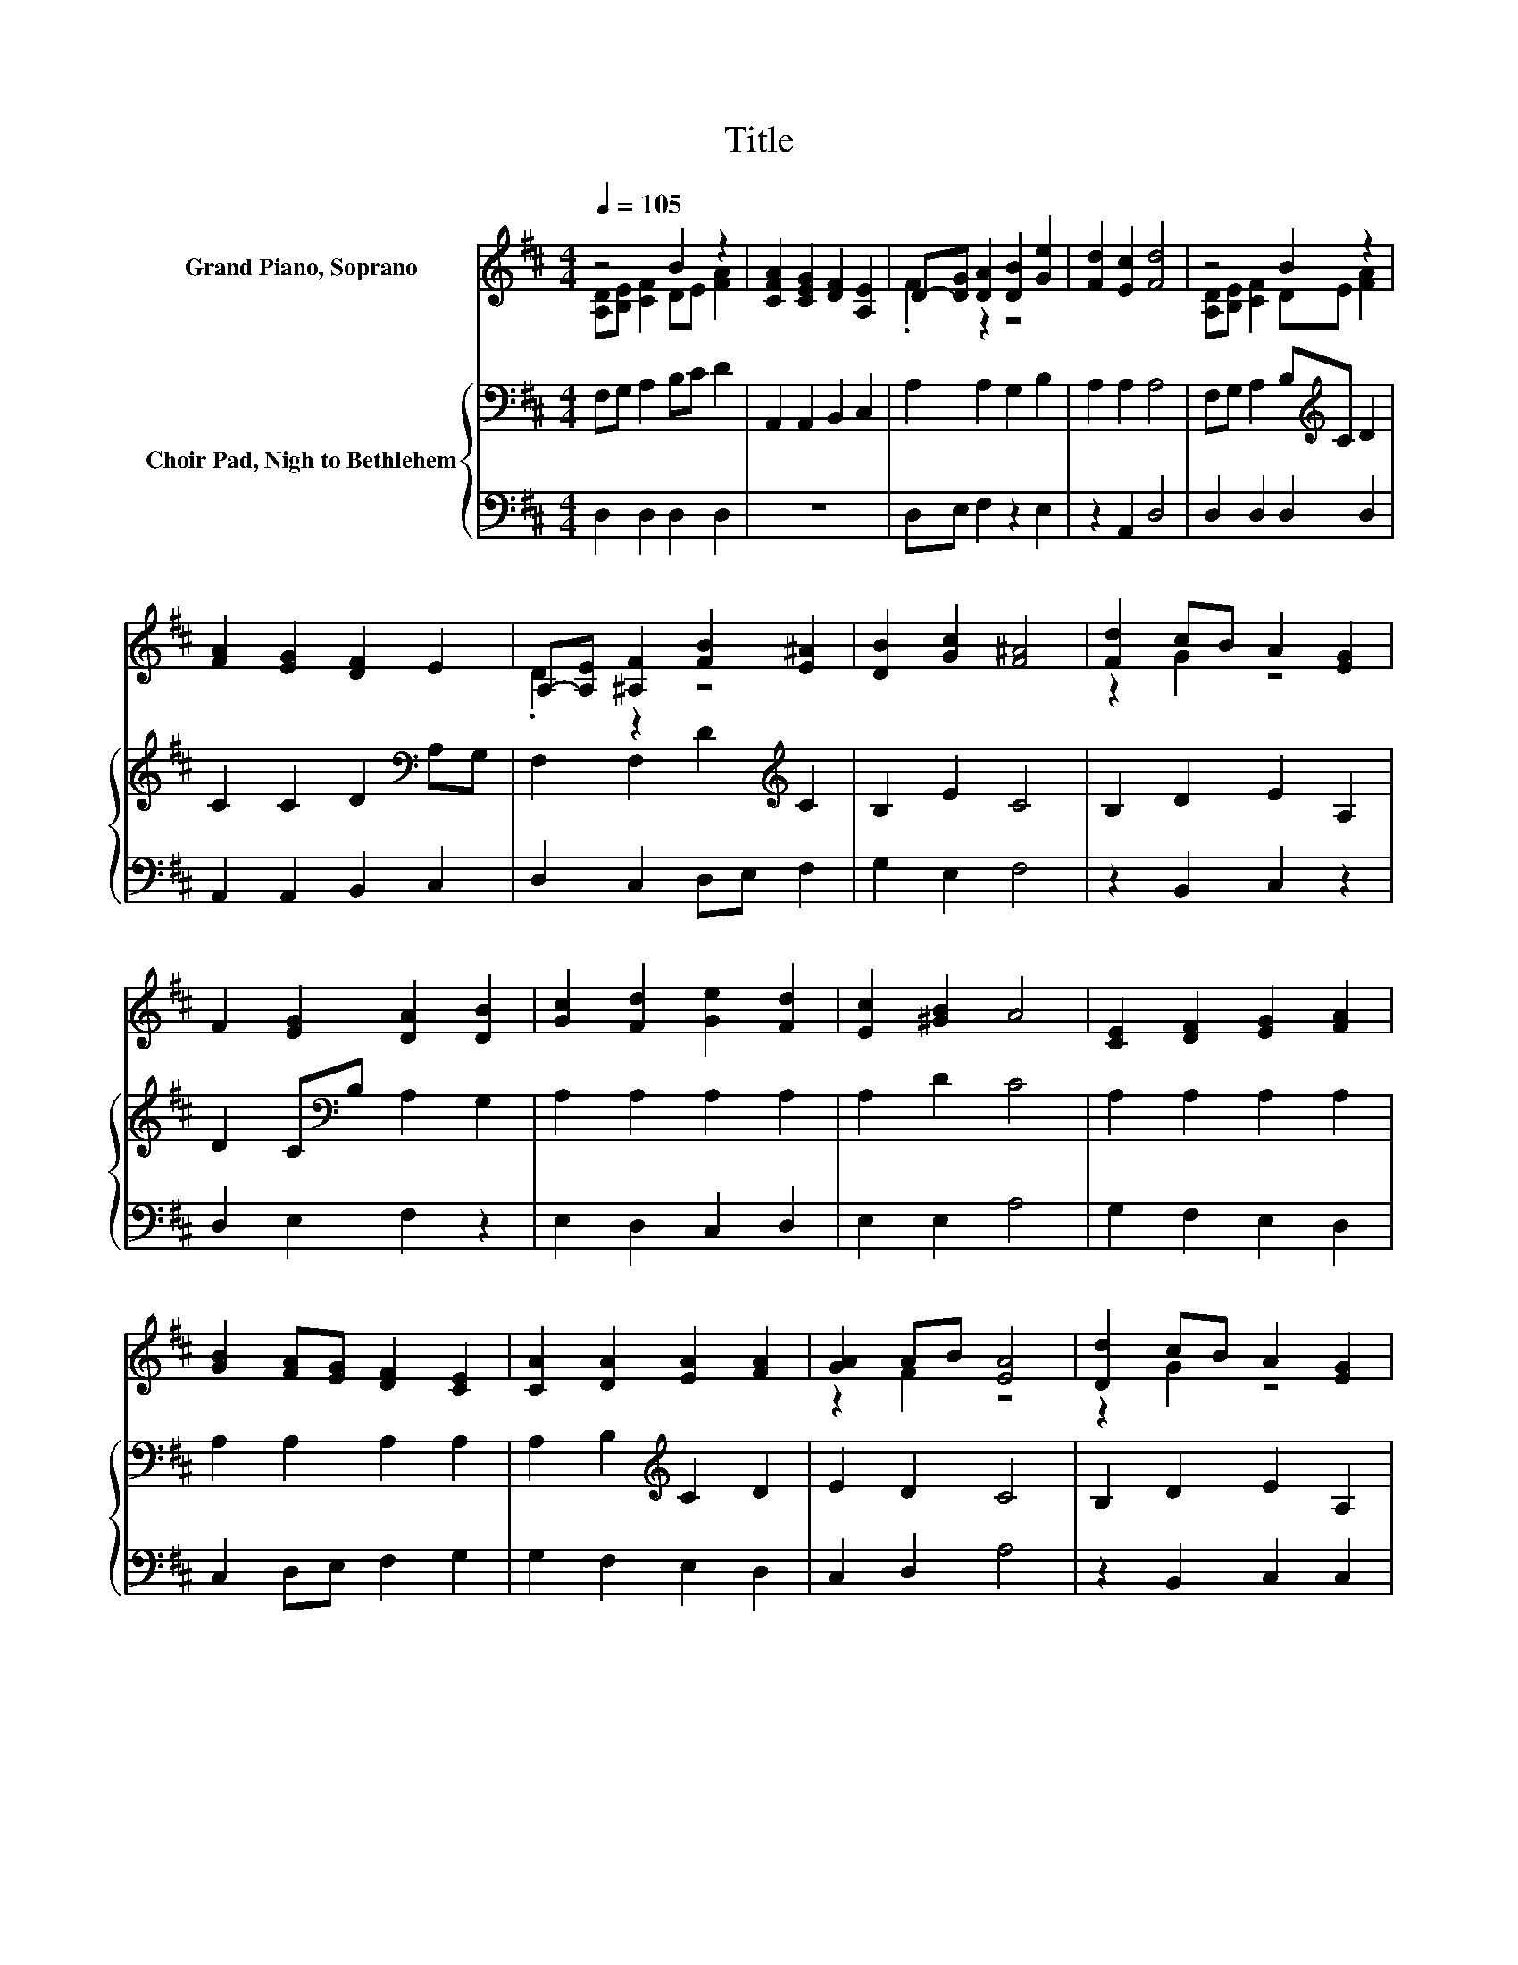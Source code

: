 X:1
T:Title
%%score ( 1 2 ) { 3 | 4 }
L:1/8
Q:1/4=105
M:4/4
K:D
V:1 treble nm="Grand Piano, Soprano"
V:2 treble 
V:3 bass nm="Choir Pad, Nigh to Bethlehem"
V:4 bass 
V:1
 z4 B2 z2 | [CFA]2 [CEG]2 [DF]2 [A,E]2 | D-[DG] [DA]2 [DB]2 [Ge]2 | [Fd]2 [Ec]2 [Fd]4 | z4 B2 z2 | %5
 [FA]2 [EG]2 [DF]2 E2 | A,-[A,E] [^A,F]2 [FB]2 [E^A]2 | [DB]2 [Gc]2 [F^A]4 | [Fd]2 cB A2 [EG]2 | %9
 F2 [EG]2 [DA]2 [DB]2 | [Gc]2 [Fd]2 [Ge]2 [Fd]2 | [Ec]2 [^GB]2 A4 | [CE]2 [DF]2 [EG]2 [FA]2 | %13
 [GB]2 [FA][EG] [DF]2 [CE]2 | [CA]2 [DA]2 [EA]2 [FA]2 | [GA]2 AB [EA]4 | [Dd]2 cB A2 [EG]2 | %17
 F2 [EG]2 [FA]2 [DB]2 | [Gc]2 [Fd]2 [Ge]2 [Fd]2 | [DF]2 [CE]2 D4 | z4 B2 z2 | %21
 [FA]2 [EG]2 [DF]2 E2 | A,-[A,E] [^A,F]2 [FB]2 [E^A]2 | [DB]2 [Gc]2 [F^A]4 | [Fd]2 cB A2 [EG]2 | %25
 F2 [EG]2 [DA]2 [DB]2 | [Gc]2 [Fd]2 [Ge]2 [Fd]2 | [Ec]2 [^GB]2 A4 | [CE]2 [DF]2 [EG]2 [FA]2 | %29
 [GB]2 [FA][EG] [DF]2 [CE]2 | [CA]2 [DA]2 [EA]2 [FA]2 | [GA]2 AB [EA]4 | [Dd]2 cB A2 [EG]2 | %33
 F2 [EG]2 [FA]2 [DB]2 | [Gc]2 [Fd]2 [Ge]2 [Fd]2 | [DF]2 [CE]2 D4 | z4 B2 z2 | %37
 [FA]2 [EG]2 [DF]2 E2 | A,-[A,E] [^A,F]2 [FB]2 [E^A]2 | [DB]2 [Gc]2 [F^A]4 | [Fd]2 cB A2 [EG]2 | %41
 F2 [EG]2 [DA]2 [DB]2 | [Gc]2 [Fd]2 [Ge]2 [Fd]2 | [Ec]2 [^GB]2 A4 | [CE]2 [DF]2 [EG]2 [FA]2 | %45
 [GB]2 [FA][EG] [DF]2 [CE]2 | [CA]2 [DA]2 [EA]2 [FA]2 | [GA]2 AB [EA]4 | [Dd]2 cB A2 [EG]2 | %49
 F2 [EG]2 [FA]2 [DB]2 | [Gc]2 [Fd]2 [Ge]2 [Fd]2 | [DF]2 [CE]2 D4 | z4 B2 z2 | %53
 [FA]2 [EG]2 [DF]2 E2 | A,-[A,E] [^A,F]2 [FB]2 [E^A]2 | [DB]2 [Gc]2 [F^A]4 | [Fd]2 cB A2 [EG]2 | %57
 F2 [EG]2 [DA]2 [DB]2 | [Gc]2 [Fd]2 [Ge]2 [Fd]2 | [Ec]2 [^GB]2 A4 | [CE]2 [DF]2 [EG]2 [FA]2 | %61
 [GB]2 [FA][EG] [DF]2 [CE]2 | [CA]2 [DA]2 [EA]2 [FA]2 | [GA]2 AB [EA]4 | [Dd]2 cB A2 [EG]2 | %65
 F2 [EG]2 [FA]2 [DB]2 | [Gc]2 [Fd]2 [Ge]2 [Fd]2 | [DF]2 [CE]2 D4 | z4 B2 z2 | %69
 [FA]2 [EG]2 [DF]2 E2 | A,-[A,E] [^A,F]2 [FB]2 [E^A]2 | [DB]2 [Gc]2 [F^A]4 | [Fd]2 cB A2 [EG]2 | %73
 F2 [EG]2 [DA]2 [DB]2 | [Gc]2 [Fd]2 [Ge]2 [Fd]2 | [Ec]2 [^GB]2 A4 | [CE]2 [DF]2 [EG]2 [FA]2 | %77
 [GB]2 [FA][EG] [DF]2 [CE]2 | [CA]2 [DA]2 [EA]2 [FA]2 | [GA]2 AB [EA]4 | [Dd]2 cB A2 [EG]2 | %81
 F2 [EG]2 [FA]2 [DB]2 | [Gc]2 [Fd]2 [Ge]2 [Fd]2 | [DF]2 [CE]2 D4 |] %84
V:2
 [A,D][B,E] [CF]2 DE [FA]2 | x8 | .F2 z2 z4 | x8 | [A,D][B,E] [CF]2 DE [FA]2 | x8 | .D2 z2 z4 | %7
 x8 | z2 G2 z4 | x8 | x8 | x8 | x8 | x8 | x8 | z2 F2 z4 | z2 G2 z4 | x8 | x8 | x8 | %20
 [A,D][B,E] [CF]2 DE [FA]2 | x8 | .D2 z2 z4 | x8 | z2 G2 z4 | x8 | x8 | x8 | x8 | x8 | x8 | %31
 z2 F2 z4 | z2 G2 z4 | x8 | x8 | x8 | [A,D][B,E] [CF]2 DE [FA]2 | x8 | .D2 z2 z4 | x8 | z2 G2 z4 | %41
 x8 | x8 | x8 | x8 | x8 | x8 | z2 F2 z4 | z2 G2 z4 | x8 | x8 | x8 | [A,D][B,E] [CF]2 DE [FA]2 | %53
 x8 | .D2 z2 z4 | x8 | z2 G2 z4 | x8 | x8 | x8 | x8 | x8 | x8 | z2 F2 z4 | z2 G2 z4 | x8 | x8 | %67
 x8 | [A,D][B,E] [CF]2 DE [FA]2 | x8 | .D2 z2 z4 | x8 | z2 G2 z4 | x8 | x8 | x8 | x8 | x8 | x8 | %79
 z2 F2 z4 | z2 G2 z4 | x8 | x8 | x8 |] %84
V:3
 F,G, A,2 B,C D2 | A,,2 A,,2 B,,2 C,2 | A,2 A,2 G,2 B,2 | A,2 A,2 A,4 | F,G, A,2 B,[K:treble]C D2 | %5
 C2 C2 D2[K:bass] A,G, | F,2 F,2 D2[K:treble] C2 | B,2 E2 C4 | B,2 D2 E2 A,2 | %9
 D2 C[K:bass]B, A,2 G,2 | A,2 A,2 A,2 A,2 | A,2 D2 C4 | A,2 A,2 A,2 A,2 | A,2 A,2 A,2 A,2 | %14
 A,2 B,2[K:treble] C2 D2 | E2 D2 C4 | B,2 D2 E2 A,2 | D2 C[K:bass]B, A,2 G,2 | A,2 A,2 A,2 A,2 | %19
 A,2 G,2 F,4 | F,G, A,2 B,[K:treble]C D2 | C2 C2 D2[K:bass] A,G, | F,2 F,2 D2[K:treble] C2 | %23
 B,2 E2 C4 | B,2 D2 E2 A,2 | D2 C[K:bass]B, A,2 G,2 | A,2 A,2 A,2 A,2 | A,2 D2 C4 | %28
 A,2 A,2 A,2 A,2 | A,2 A,2 A,2 A,2 | A,2 B,2[K:treble] C2 D2 | E2 D2 C4 | B,2 D2 E2 A,2 | %33
 D2 C[K:bass]B, A,2 G,2 | A,2 A,2 A,2 A,2 | A,2 G,2 F,4 | F,G, A,2 B,[K:treble]C D2 | %37
 C2 C2 D2[K:bass] A,G, | F,2 F,2 D2[K:treble] C2 | B,2 E2 C4 | B,2 D2 E2 A,2 | %41
 D2 C[K:bass]B, A,2 G,2 | A,2 A,2 A,2 A,2 | A,2 D2 C4 | A,2 A,2 A,2 A,2 | A,2 A,2 A,2 A,2 | %46
 A,2 B,2[K:treble] C2 D2 | E2 D2 C4 | B,2 D2 E2 A,2 | D2 C[K:bass]B, A,2 G,2 | A,2 A,2 A,2 A,2 | %51
 A,2 G,2 F,4 | F,G, A,2 B,[K:treble]C D2 | C2 C2 D2[K:bass] A,G, | F,2 F,2 D2[K:treble] C2 | %55
 B,2 E2 C4 | B,2 D2 E2 A,2 | D2 C[K:bass]B, A,2 G,2 | A,2 A,2 A,2 A,2 | A,2 D2 C4 | %60
 A,2 A,2 A,2 A,2 | A,2 A,2 A,2 A,2 | A,2 B,2[K:treble] C2 D2 | E2 D2 C4 | B,2 D2 E2 A,2 | %65
 D2 C[K:bass]B, A,2 G,2 | A,2 A,2 A,2 A,2 | A,2 G,2 F,4 | F,G, A,2 B,[K:treble]C D2 | %69
 C2 C2 D2[K:bass] A,G, | F,2 F,2 D2[K:treble] C2 | B,2 E2 C4 | B,2 D2 E2 A,2 | %73
 D2 C[K:bass]B, A,2 G,2 | A,2 A,2 A,2 A,2 | A,2 D2 C4 | A,2 A,2 A,2 A,2 | A,2 A,2 A,2 A,2 | %78
 A,2 B,2[K:treble] C2 D2 | E2 D2 C4 | B,2 D2 E2 A,2 | D2 C[K:bass]B, A,2 G,2 | A,2 A,2 A,2 A,2 | %83
 A,2 G,2 F,4 |] %84
V:4
 D,2 D,2 D,2 D,2 | z8 | D,E, F,2 z2 E,2 | z2 A,,2 D,4 | D,2 D,2 D,2 D,2 | A,,2 A,,2 B,,2 C,2 | %6
 D,2 C,2 D,E, F,2 | G,2 E,2 F,4 | z2 B,,2 C,2 z2 | D,2 E,2 F,2 z2 | E,2 D,2 C,2 D,2 | E,2 E,2 A,4 | %12
 G,2 F,2 E,2 D,2 | C,2 D,E, F,2 G,2 | G,2 F,2 E,2 D,2 | C,2 D,2 A,4 | z2 B,,2 C,2 C,2 | %17
 D,2 D,2 D,2 z2 | E,2 D,2 C,2 D,2 | A,,2 A,,2 D,4 | D,2 D,2 D,2 D,2 | A,,2 A,,2 B,,2 C,2 | %22
 D,2 C,2 D,E, F,2 | G,2 E,2 F,4 | z2 B,,2 C,2 z2 | D,2 E,2 F,2 z2 | E,2 D,2 C,2 D,2 | E,2 E,2 A,4 | %28
 G,2 F,2 E,2 D,2 | C,2 D,E, F,2 G,2 | G,2 F,2 E,2 D,2 | C,2 D,2 A,4 | z2 B,,2 C,2 C,2 | %33
 D,2 D,2 D,2 z2 | E,2 D,2 C,2 D,2 | A,,2 A,,2 D,4 | D,2 D,2 D,2 D,2 | A,,2 A,,2 B,,2 C,2 | %38
 D,2 C,2 D,E, F,2 | G,2 E,2 F,4 | z2 B,,2 C,2 z2 | D,2 E,2 F,2 z2 | E,2 D,2 C,2 D,2 | E,2 E,2 A,4 | %44
 G,2 F,2 E,2 D,2 | C,2 D,E, F,2 G,2 | G,2 F,2 E,2 D,2 | C,2 D,2 A,4 | z2 B,,2 C,2 C,2 | %49
 D,2 D,2 D,2 z2 | E,2 D,2 C,2 D,2 | A,,2 A,,2 D,4 | D,2 D,2 D,2 D,2 | A,,2 A,,2 B,,2 C,2 | %54
 D,2 C,2 D,E, F,2 | G,2 E,2 F,4 | z2 B,,2 C,2 z2 | D,2 E,2 F,2 z2 | E,2 D,2 C,2 D,2 | E,2 E,2 A,4 | %60
 G,2 F,2 E,2 D,2 | C,2 D,E, F,2 G,2 | G,2 F,2 E,2 D,2 | C,2 D,2 A,4 | z2 B,,2 C,2 C,2 | %65
 D,2 D,2 D,2 z2 | E,2 D,2 C,2 D,2 | A,,2 A,,2 D,4 | D,2 D,2 D,2 D,2 | A,,2 A,,2 B,,2 C,2 | %70
 D,2 C,2 D,E, F,2 | G,2 E,2 F,4 | z2 B,,2 C,2 z2 | D,2 E,2 F,2 z2 | E,2 D,2 C,2 D,2 | E,2 E,2 A,4 | %76
 G,2 F,2 E,2 D,2 | C,2 D,E, F,2 G,2 | G,2 F,2 E,2 D,2 | C,2 D,2 A,4 | z2 B,,2 C,2 C,2 | %81
 D,2 D,2 D,2 z2 | E,2 D,2 C,2 D,2 | A,,2 A,,2 D,4 |] %84


